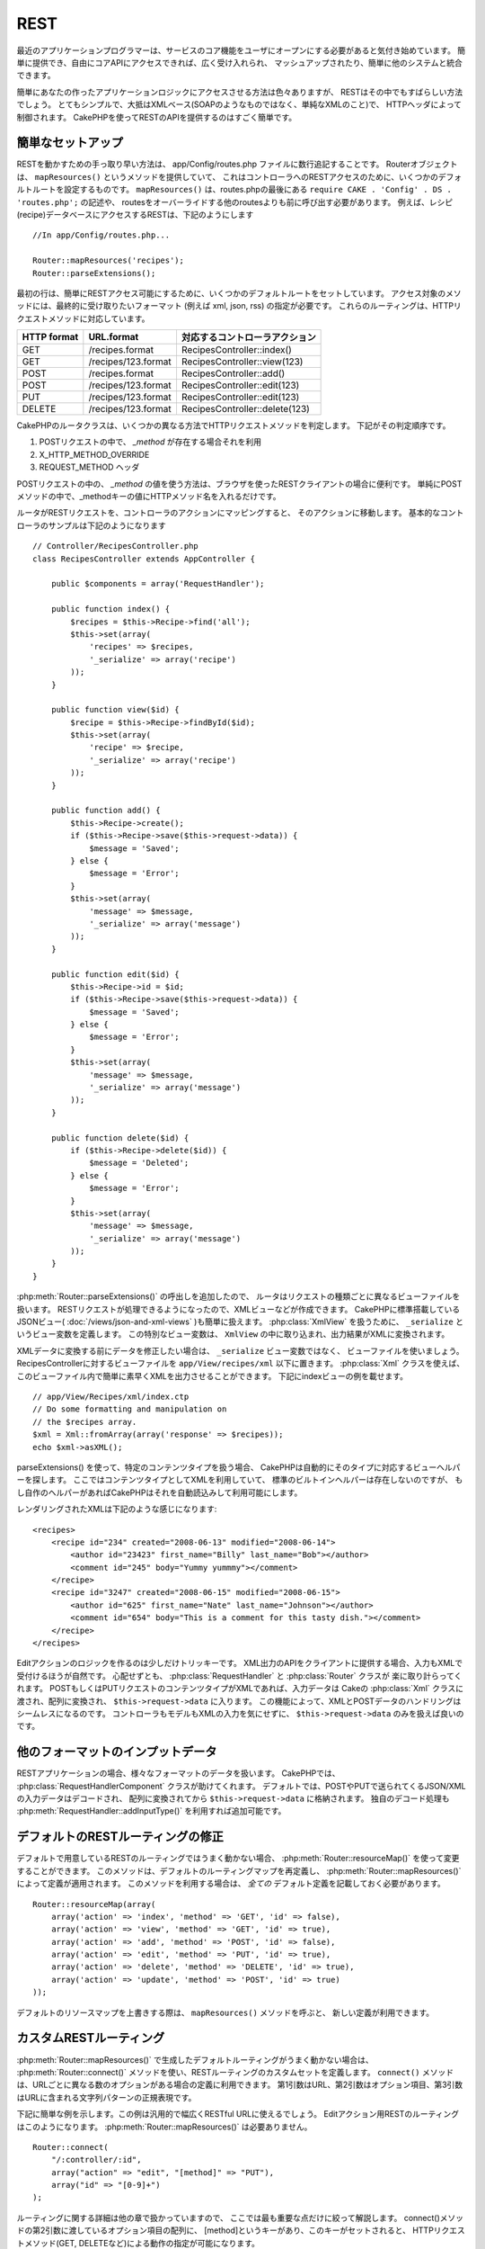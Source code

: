 REST
####

最近のアプリケーションプログラマーは、サービスのコア機能を\
ユーザにオープンにする必要があると気付き始めています。
簡単に提供でき、自由にコアAPIにアクセスできれば、広く受け入れられ、
マッシュアップされたり、簡単に他のシステムと統合できます。

簡単にあなたの作ったアプリケーションロジックにアクセスさせる方法は色々ありますが、
RESTはその中でもすばらしい方法でしょう。
とてもシンプルで、大抵はXMLベース(SOAPのようなものではなく、単純なXMLのこと)で、
HTTPヘッダによって制御されます。
CakePHPを使ってRESTのAPIを提供するのはすごく簡単です。

簡単なセットアップ
==================

RESTを動かすための手っ取り早い方法は、 app/Config/routes.php ファイルに数行追記することです。
Routerオブジェクトは、 ``mapResources()`` というメソッドを提供していて、
これはコントローラへのRESTアクセスのために、いくつかのデフォルトルートを設定するものです。
``mapResources()`` は、routes.phpの最後にある ``require CAKE . 'Config' . DS . 'routes.php';`` の記述や、
routesをオーバーライドする他のroutesよりも前に呼び出す必要があります。
例えば、レシピ(recipe)データベースにアクセスするRESTは、下記のようにします ::

    //In app/Config/routes.php...

    Router::mapResources('recipes');
    Router::parseExtensions();

最初の行は、簡単にRESTアクセス可能にするために、いくつかのデフォルトルートをセットしています。
アクセス対象のメソッドには、最終的に受け取りたいフォーマット (例えば xml, json, rss) の指定が必要です。
これらのルーティングは、HTTPリクエストメソッドに対応しています。

=========== ===================== ==============================
HTTP format URL.format            対応するコントローラアクション
=========== ===================== ==============================
GET         /recipes.format       RecipesController::index()
----------- --------------------- ------------------------------
GET         /recipes/123.format   RecipesController::view(123)
----------- --------------------- ------------------------------
POST        /recipes.format       RecipesController::add()
----------- --------------------- ------------------------------
POST        /recipes/123.format   RecipesController::edit(123)
----------- --------------------- ------------------------------
PUT         /recipes/123.format   RecipesController::edit(123)
----------- --------------------- ------------------------------
DELETE      /recipes/123.format   RecipesController::delete(123)
=========== ===================== ==============================

CakePHPのルータクラスは、いくつかの異なる方法でHTTPリクエストメソッドを判定します。
下記がその判定順序です。

#. POSTリクエストの中で、 *\_method* が存在する場合それを利用
#. X\_HTTP\_METHOD\_OVERRIDE
#. REQUEST\_METHOD ヘッダ

POSTリクエストの中の、 *\_method* の値を使う方法は、ブラウザを使ったRESTクライアントの場合に便利です。
単純にPOSTメソッドの中で、\_methodキーの値にHTTPメソッド名を入れるだけです。

ルータがRESTリクエストを、コントローラのアクションにマッピングすると、
そのアクションに移動します。
基本的なコントローラのサンプルは下記のようになります ::

    // Controller/RecipesController.php
    class RecipesController extends AppController {

        public $components = array('RequestHandler');

        public function index() {
            $recipes = $this->Recipe->find('all');
            $this->set(array(
                'recipes' => $recipes,
                '_serialize' => array('recipe')
            ));
        }

        public function view($id) {
            $recipe = $this->Recipe->findById($id);
            $this->set(array(
                'recipe' => $recipe,
                '_serialize' => array('recipe')
            ));
        }

        public function add() {
            $this->Recipe->create();
            if ($this->Recipe->save($this->request->data)) {
                $message = 'Saved';
            } else {
                $message = 'Error';
            }
            $this->set(array(
                'message' => $message,
                '_serialize' => array('message')
            ));
        }

        public function edit($id) {
            $this->Recipe->id = $id;
            if ($this->Recipe->save($this->request->data)) {
                $message = 'Saved';
            } else {
                $message = 'Error';
            }
            $this->set(array(
                'message' => $message,
                '_serialize' => array('message')
            ));
        }

        public function delete($id) {
            if ($this->Recipe->delete($id)) {
                $message = 'Deleted';
            } else {
                $message = 'Error';
            }
            $this->set(array(
                'message' => $message,
                '_serialize' => array('message')
            ));
        }
    }

:php:meth:`Router::parseExtensions()` の呼出しを追加したので、
ルータはリクエストの種類ごとに異なるビューファイルを扱います。
RESTリクエストが処理できるようになったので、XMLビューなどが作成できます。
CakePHPに標準搭載している JSONビュー( :doc:`/views/json-and-xml-views` )も簡単に扱えます。
:php:class:`XmlView` を扱うために、 ``_serialize`` というビュー変数を定義します。
この特別なビュー変数は、 ``XmlView`` の中に取り込まれ、出力結果がXMLに変換されます。

XMLデータに変換する前にデータを修正したい場合は、 ``_serialize`` ビュー変数ではなく、
ビューファイルを使いましょう。
RecipesControllerに対するビューファイルを  ``app/View/recipes/xml`` 以下に置きます。
:php:class:`Xml` クラスを使えば、このビューファイル内で簡単に素早くXMLを出力させることができます。
下記にindexビューの例を載せます。

::

    // app/View/Recipes/xml/index.ctp
    // Do some formatting and manipulation on
    // the $recipes array.
    $xml = Xml::fromArray(array('response' => $recipes));
    echo $xml->asXML();

parseExtensions() を使って、特定のコンテンツタイプを扱う場合、
CakePHPは自動的にそのタイプに対応するビューヘルパーを探します。
ここではコンテンツタイプとしてXMLを利用していて、
標準のビルトインヘルパーは存在しないのですが、
もし自作のヘルパーがあればCakePHPはそれを自動読込みして利用可能にします。


レンダリングされたXMLは下記のような感じになります::

    <recipes>
        <recipe id="234" created="2008-06-13" modified="2008-06-14">
            <author id="23423" first_name="Billy" last_name="Bob"></author>
            <comment id="245" body="Yummy yummmy"></comment>
        </recipe>
        <recipe id="3247" created="2008-06-15" modified="2008-06-15">
            <author id="625" first_name="Nate" last_name="Johnson"></author>
            <comment id="654" body="This is a comment for this tasty dish."></comment>
        </recipe>
    </recipes>


Editアクションのロジックを作るのは少しだけトリッキーです。
XML出力のAPIをクライアントに提供する場合、入力もXMLで受付けるほうが自然です。
心配せずとも、 :php:class:`RequestHandler` と :php:class:`Router` クラスが
楽に取り計らってくれます。
POSTもしくはPUTリクエストのコンテンツタイプがXMLであれば、入力データは
Cakeの :php:class:`Xml` クラスに渡され、配列に変換され、
``$this->request->data`` に入ります。
この機能によって、XMLとPOSTデータのハンドリングはシームレスになるのです。
コントローラもモデルもXMLの入力を気にせずに、 ``$this->request->data`` のみを扱えば良いのです。


他のフォーマットのインプットデータ
==================================

RESTアプリケーションの場合、様々なフォーマットのデータを扱います。
CakePHPでは、 :php:class:`RequestHandlerComponent` クラスが助けてくれます。
デフォルトでは、POSTやPUTで送られてくるJSON/XMLの入力データはデコードされ、
配列に変換されてから ``$this->request->data`` に格納されます。
独自のデコード処理も :php:meth:`RequestHandler::addInputType()` を利用すれば追加可能です。


デフォルトのRESTルーティングの修正
==================================

.. versionadded:: 2.1

デフォルトで用意しているRESTのルーティングではうまく動かない場合、
:php:meth:`Router::resourceMap()` を使って変更することができます。
このメソッドは、デフォルトのルーティングマップを再定義し、 :php:meth:`Router::mapResources()`
によって定義が適用されます。
このメソッドを利用する場合は、 *全ての* デフォルト定義を記載しておく必要があります。

::

    Router::resourceMap(array(
        array('action' => 'index', 'method' => 'GET', 'id' => false),
        array('action' => 'view', 'method' => 'GET', 'id' => true),
        array('action' => 'add', 'method' => 'POST', 'id' => false),
        array('action' => 'edit', 'method' => 'PUT', 'id' => true),
        array('action' => 'delete', 'method' => 'DELETE', 'id' => true),
        array('action' => 'update', 'method' => 'POST', 'id' => true)
    ));

デフォルトのリソースマップを上書きする際は、 ``mapResources()`` メソッドを呼ぶと、
新しい定義が利用できます。


カスタムRESTルーティング
========================

:php:meth:`Router::mapResources()` で生成したデフォルトルーティングがうまく動かない場合は、
:php:meth:`Router::connect()` メソッドを使い、RESTルーティングのカスタムセットを定義します。
``connect()`` メソッドは、URLごとに異なる数のオプションがある場合の定義に利用できます。
第1引数はURL、第2引数はオプション項目、第3引数はURLに含まれる文字列パターンの正規表現です。

下記に簡単な例を示します。この例は汎用的で幅広くRESTful URLに使えるでしょう。
Editアクション用RESTのルーティングはこのようになります。
:php:meth:`Router::mapResources()` は必要ありません。

::

    Router::connect(
        "/:controller/:id",
        array("action" => "edit", "[method]" => "PUT"),
        array("id" => "[0-9]+")
    );

ルーティングに関する詳細は他の章で扱かっていますので、
ここでは最も重要な点だけに絞って解説します。
connect()メソッドの第2引数に渡しているオプション項目の配列に、
[method]というキーがあり、このキーがセットされると、
HTTPリクエストメソッド(GET, DELETEなど)による動作の指定が可能になります。

.. versionadded:: 2.5

:php:meth:`Router::mapResources()`  の ``$options`` 配列の ``connectOptions``
キーで :php:meth:`Router::connect()`` を使った設定ができます。  ::

    Router::mapResources('books', array(
        'connectOptions' => array(
            'routeClass' => 'ApiRoute',
        )
    ));



.. meta::
    :title lang=ja: REST
    :keywords lang=ja: application programmers,default routes,core functionality,result format,mashups,recipe database,request method,easy access,config,soap,recipes,logic,audience,cakephp,running,api
